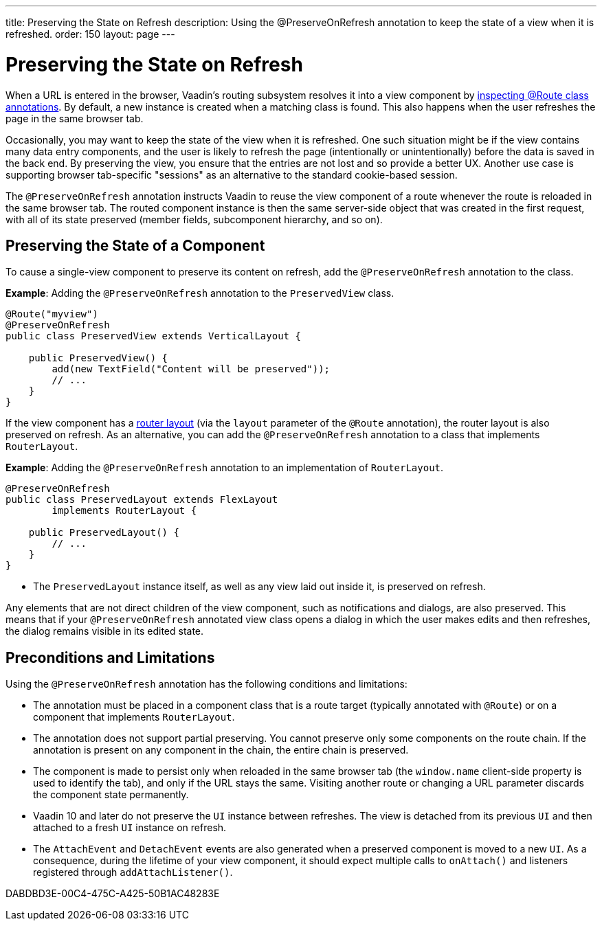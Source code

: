 ---
title: Preserving the State on Refresh
description: Using the @PreserveOnRefresh annotation to keep the state of a view when it is refreshed.
order: 150
layout: page
---

= Preserving the State on Refresh

When a URL is entered in the browser, Vaadin's routing subsystem resolves it into a view component by <<../routing#,inspecting @Route class annotations>>.
By default, a new instance is created when a matching class is found.
This also happens when the user refreshes the page in the same browser tab.

Occasionally, you may want to keep the state of the view when it is refreshed.
One such situation might be if the view contains many data entry components, and the user is likely to refresh the page (intentionally or unintentionally) before the data is saved in the back end.
By preserving the view, you ensure that the entries are not lost and so provide a better UX.
Another use case is supporting browser tab-specific "sessions" as an alternative to the standard cookie-based session.

The `@PreserveOnRefresh` annotation instructs Vaadin to reuse the view component of a route whenever the route is reloaded in the same browser tab.
The routed component instance is then the same server-side object that was created in the first request, with all of its state preserved (member fields, subcomponent hierarchy, and so on).

== Preserving the State of a Component

To cause a single-view component to preserve its content on refresh, add the `@PreserveOnRefresh` annotation to the class.

*Example*: Adding the `@PreserveOnRefresh` annotation to the [classname]`PreservedView` class.

[source,java]
----
@Route("myview")
@PreserveOnRefresh
public class PreservedView extends VerticalLayout {

    public PreservedView() {
        add(new TextField("Content will be preserved"));
        // ...
    }
}
----

If the view component has a <<../routing/layout#,router layout>> (via the `layout` parameter of the `@Route` annotation), the router layout is also preserved on refresh.
As an alternative, you can add the `@PreserveOnRefresh` annotation to a class that implements [interfacename]`RouterLayout`.

*Example*: Adding the `@PreserveOnRefresh` annotation to an implementation of [interfacename]`RouterLayout`.

[source,java]
----
@PreserveOnRefresh
public class PreservedLayout extends FlexLayout
        implements RouterLayout {

    public PreservedLayout() {
        // ...
    }
}
----
* The [classname]`PreservedLayout` instance itself, as well as any view laid out inside it, is preserved on refresh.

Any elements that are not direct children of the view component, such as notifications and dialogs, are also preserved.
This means that if your `@PreserveOnRefresh` annotated view class opens a dialog in which the user makes edits and then refreshes, the dialog remains visible in its edited state.

== Preconditions and Limitations

Using the `@PreserveOnRefresh` annotation has the following conditions and limitations:

* The annotation must be placed in a component class that is a route target (typically annotated with `@Route`) or on a component that implements [interfacename]`RouterLayout`.

* The annotation does not support partial preserving.
You cannot preserve only some components on the route chain.
If the annotation is present on any component in the chain, the entire chain is preserved.

* The component is made to persist only when reloaded in the same browser tab (the `window.name` client-side property is used to identify the tab), and only if the URL stays the same.
Visiting another route or changing a URL parameter discards the component state permanently.

* Vaadin 10 and later do not preserve the [classname]`UI` instance between refreshes.
The view is detached from its previous [classname]`UI` and then attached to a fresh [classname]`UI` instance on refresh.

* The [classname]`AttachEvent` and [classname]`DetachEvent` events are also generated when a preserved component is moved to a new [classname]`UI`.
As a consequence, during the lifetime of your view component, it should expect multiple calls to [methodname]`onAttach()` and listeners registered through [methodname]`addAttachListener()`.


[.discussion-id]
DABDBD3E-00C4-475C-A425-50B1AC48283E

